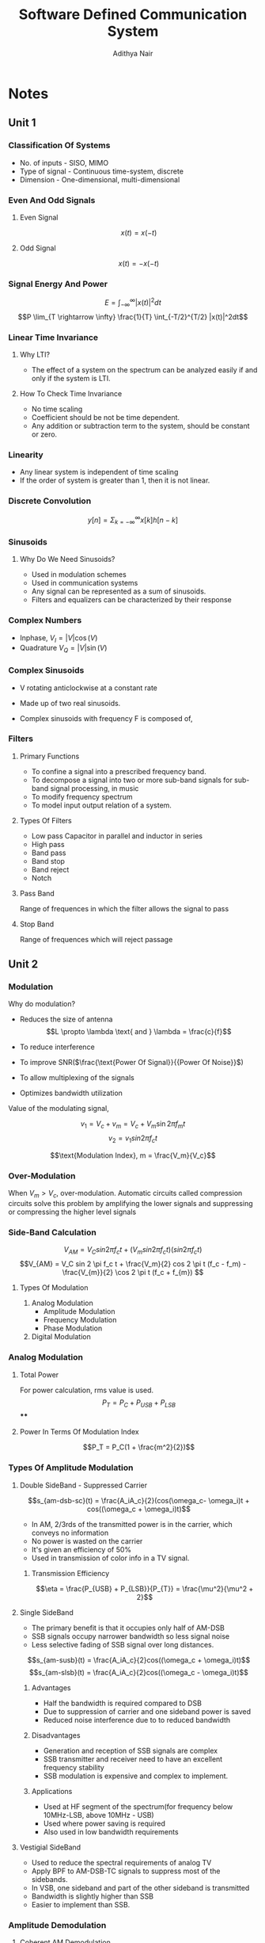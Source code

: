 #+TITLE: Software Defined Communication System
#+AUTHOR: Adithya Nair
#+LATEX_HEADER: \input{preamble}
#+LATEX_CLASS: report
* Notes
** Unit 1
*** Classification Of Systems
- No. of inputs - SISO, MIMO
- Type of signal - Continuous time-system, discrete
- Dimension - One-dimensional, multi-dimensional
*** Even And Odd Signals
**** Even Signal
$$x(t) = x(-t)$$
**** Odd Signal
$$x(t) = -x(-t)$$
*** Signal Energy And Power
$$E = \int_{-\infty}^{\infty}|x(t)|^2dt$$
$$P \lim_{T \rightarrow \infty} \frac{1}{T} \int_{-T/2}^{T/2} |x(t)|^2dt$$
*** Linear Time Invariance
**** Why LTI?
- The effect of a system on the spectrum can be analyzed easily if and only if the system is LTI.
**** How To Check Time Invariance
- No time scaling
- Coefficient should be not be time dependent.
- Any addition or subtraction term to the system, should be constant or zero.
*** Linearity
- Any linear  system is independent of time scaling
- If the order of system is greater than 1, then it is not linear.
*** Discrete Convolution
$$y[n] = \Sigma_{k = -\infty}^{\infty}x[k]h[n-k]$$
*** Sinusoids
**** Why Do We Need Sinusoids?
- Used in modulation schemes
- Used in communication systems
- Any signal can be represented as a sum of sinusoids.
- Filters and equalizers can be characterized by their response
*** Complex Numbers
- Inphase, $V_I = |V| \cos(V)$
- Quadrature $V_Q = |V| \sin(V)$
*** Complex Sinusoids
- V rotating anticlockwise at a constant rate
- Made up of two real sinusoids.
- Complex sinusoids with frequency F is composed of,
  \begin{align*}
  V_I = \cos 2 \pi Ft \\
  V_Q = \sin 2 \pi Ft \\
  \end{align*}
*** Filters
**** Primary Functions
- To confine a signal into a prescribed frequency band.
- To decompose a signal into two or more sub-band signals for sub-band signal processing, in music
- To modify frequency spectrum
- To model input output relation of a system.
**** Types Of Filters
- Low pass
  Capacitor in parallel and inductor in series
- High pass
- Band pass
- Band stop
- Band reject
- Notch
**** Pass Band
Range of frequences in which the filter allows the signal to pass
**** Stop Band
Range of frequences which will reject passage
** Unit 2
*** Modulation
Why do modulation?
- Reduces the size of antenna $$L \propto \lambda \text{ and } \lambda = \frac{c}{f}$$

- To reduce interference
- To improve SNR($\frac{\text{Power Of Signal}}{{Power Of Noise}}$)
- To allow multiplexing of the signals
- Optimizes bandwidth utilization
Value of the modulating signal,

$$v_1 = V_c + v_m = V_c + V_m \sin{2 \pi f_m t}$$
$$v_{2} = v_{1} sin 2\pi f_ct$$

$$\text{Modulation Index}, m = \frac{V_m}{V_c}$$

*** Over-Modulation
When $V_m > V_{c}$, over-modulation. Automatic circuits called compression circuits solve this problem by amplifying the lower signals and suppressing or compressing the higher level signals
*** Side-Band Calculation
$$V_{AM} = V_C sin 2 \pi f_c t + (V_m sin 2 \pi f_c t)(sin 2 \pi f_c t)$$
$$V_{AM} = V_C sin 2 \pi f_c t + \frac{V_m}{2} cos 2 \pi t (f_c - f_m) - \frac{V_{m}}{2} \cos 2 \pi t (f_c + f_{m}) $$

\begin{align*}
f_{USB} = f_c + f_m \\
f_{LSB} = f_c - f_m \\
\end{align*}
**** Types Of Modulation
1. Analog Modulation
   - Amplitude Modulation
   - Frequency Modulation
   - Phase Modulation
2. Digital Modulation
*** Analog Modulation
**** Total Power
For power calculation, rms value is used.
$$P_T = P_C + P_{USB} + P_{LSB}$$
****
**** Power In Terms Of Modulation Index
$$P_T = P_C(1 + \frac{m^2}{2})$$
*** Types Of Amplitude Modulation
**** Double SideBand - Suppressed Carrier

$$s_{am-dsb-sc}(t) = \frac{A_iA_c}{2}(cos(\omega_c- \omega_i)t + cos((\omega_c + \omega_i)t)$$

- In AM, 2/3rds of the transmitted power is in the carrier, which conveys no information
- No power is wasted on the carrier
- It's given an efficiency of 50%
- Used in transmission of color info in a TV signal.
***** Transmission Efficiency
$$\eta = \frac{P_{USB} + P_{LSB}}{P_{T}} = \frac{\mu^2}{\mu^2 + 2}$$

**** Single SideBand
- The primary benefit is that it occupies only half of AM-DSB
- SSB signals occupy narrower bandwidth so less signal noise
- Less selective fading of SSB signal over long distances.

$$s_{am-susb}(t) = \frac{A_iA_c}{2}cos((\omega_c + \omega_i)t)$$
$$s_{am-slsb}(t) = \frac{A_iA_c}{2}cos((\omega_c - \omega_i)t)$$
***** Advantages
- Half the bandwidth is required compared to DSB
- Due to suppression of carrier and one sideband power is saved
- Reduced noise interference due to to reduced bandwidth
***** Disadvantages
- Generation and reception of SSB signals are complex
- SSB transmitter and receiver need to have an excellent frequency stability
- SSB modulation is expensive and complex to implement.
***** Applications
- Used at HF segment of the spectrum(for frequency below 10MHz-LSB, above 10MHz - USB)
- Used where power saving is required
- Also used in low bandwidth requirements
**** Vestigial SideBand
- Used to reduce the spectral requirements of analog TV
- Apply BPF to AM-DSB-TC signals to suppress most of the sidebands.
- In VSB, one sideband and part of the other sideband is transmitted
- Bandwidth is slightly higher than SSB
- Easier to implement than SSB.
*** Amplitude Demodulation
**** Coherent AM Demodulation
To demodulate an AM signal, a recover must multiply the received signal with a sine wave, that has exactly the same frequency and phase as the carrier embedded within it.

The mixing operation shifts the modulated information from being centered around carrier frequency back to baseband.
***** Demodulation of AM-DSB-SC signals
Given that the sine wave synthesized with the same frequency and phase
$$s_d = \frac{A_iA_c}{2}\cos{\omega_i t}$$
**** Non-coherent AM Demodulation
- During the positive half cycle diode conducts and the capacitor charges to the peak voltage.
- During -ve half cycle capacitor discharges
- Because the capacitor charges and discharges, the recovered signal has a small amount of ripple
- Distortion occurs when the time constant of resistor and capacitor is too long or too short.
- If the time constant is too long, the discharge is too slow to follow the faster changes in the modulated signal.
*** Frequency Modulation
- The carrier amplitude remains constant, the carrier frequency is changed by the modulating signal.
- If amplitude of modulating signal increases, frequency increases, if amplitude decreases, frequency decreases
- Change in carrier frequency produced by modulating frequency is $f_d$.
- FM is used for commercial radio.
**** Voltage Controlled Oscillator
$$\hat{\theta}(t) = k_o \int_{-\infty}^t v(t) dt$$
 * $k_o$ - voltage to frequency gain ratio
 * integrated(change phase by 90)

   $$s_{fm} = A_c \cos{\omega_c t + 2 \pi K_{fm} \times \int_{-\infty}^ts_i(t) dt}$$
**** Modulating a sine wave
$$s_i = A_i \cos{\omegas_i t}$$
$$s_{fm} = A_c \cos{(\omega_{c} t) + \beta_{fm} \cos{\omegas_i t}$$

Where,
- $\beta_{fm}$ - modulating index($\frac{\Delta f}{f_i}$)

The instantaneous frequency is

$$f_{fm} = f_c + K_{fm} s_i(t)$$

**** Sidebands
In FM, a large number of sidebands are generated. These sidebands are of the form, $f_c \pm kf_m$
*** Types Of FM
- Narrowband FM
  $$\beta_{fm} << \frac{\pi}{2} or 1$$

  $$s_{fm-nfm} = A_c [\cos{\omega_c t} + \frac{\beta_{fm}}{2}\cos(\omega_c+ \omega_{i} t)+ \frac{\beta_{fm}}{2}\cos(\omega_c - \omega_{i} t)]$$
- Wideband FM
  $$\beta_{fm} >> \frac{\pi}{2} or 1$$
**** Advantages Of FM Over AM
- Improved Signal-To-Noise Ratio
- Better Sound Quality
- Reduced Distortion
*** Phase Alternating Line
PAL is a composite video because luminance(luma, monochrome image) and chrominance(chroma, color applied to monochrome) are transmitted as one signal.
